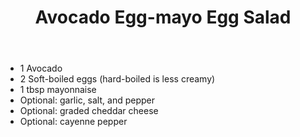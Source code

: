 #+TITLE: Avocado Egg-mayo Egg Salad
#+ROAM_TAGS: @starter @recipe @salad

- 1 Avocado
- 2 Soft-boiled eggs (hard-boiled is less creamy)
- 1 tbsp mayonnaise
- Optional: garlic, salt, and pepper
- Optional: graded cheddar cheese
- Optional: cayenne pepper
